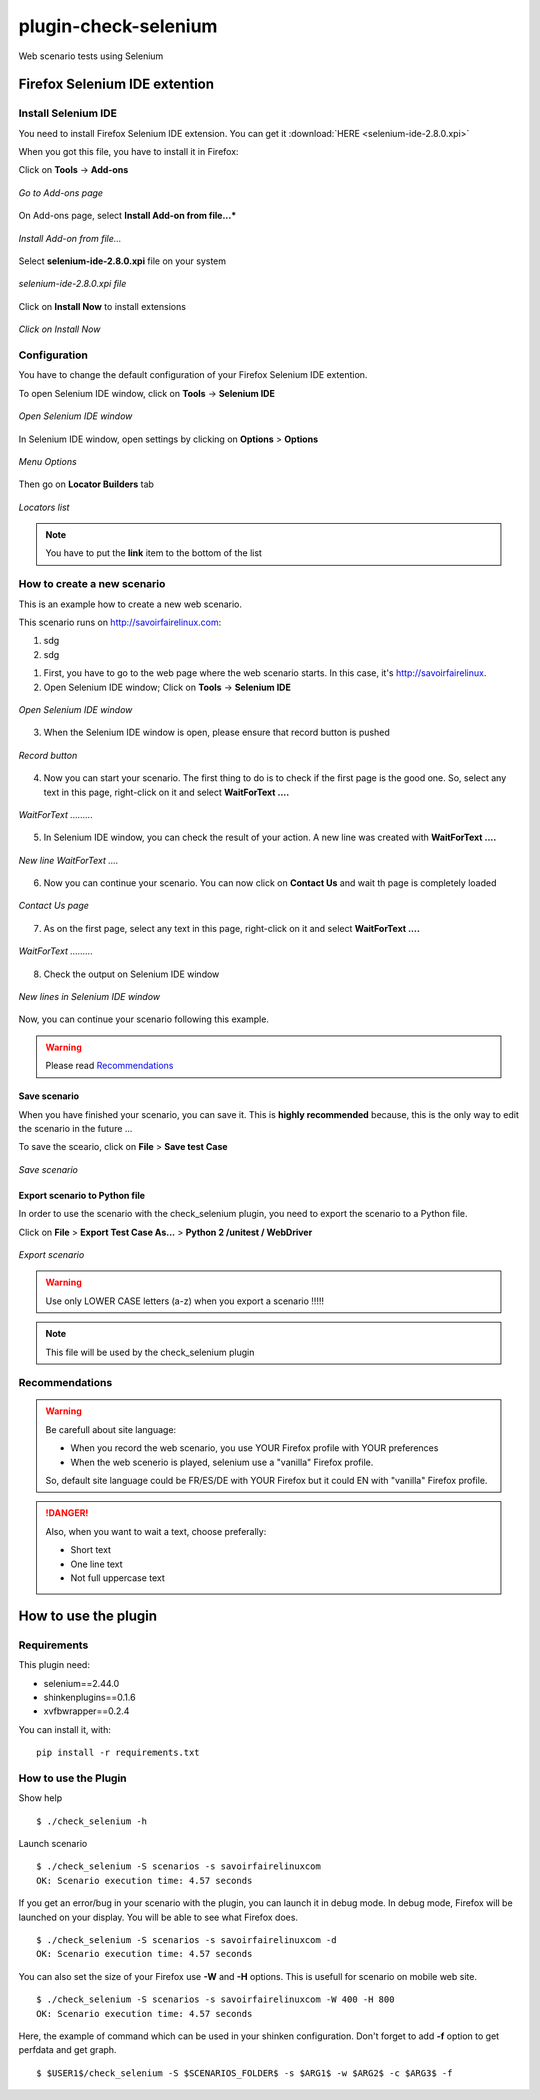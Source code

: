 =====================
plugin-check-selenium
=====================

Web scenario tests using Selenium


Firefox Selenium IDE extention
==============================

Install Selenium IDE
--------------------

You need to install Firefox Selenium IDE extension. You can get it :download:`HERE <selenium-ide-2.8.0.xpi>`

When you got this file, you have to install it in Firefox:

Click on **Tools** -> **Add-ons**

.. figure:: images/1.png
   :align: center

   *Go to Add-ons page*

On Add-ons page, select **Install Add-on from file...***

.. figure:: images/2.png
   :align: center
   
   *Install Add-on from file...*


Select **selenium-ide-2.8.0.xpi** file on your system

.. figure:: images/3.png
   :align: center
   
   *selenium-ide-2.8.0.xpi file*

Click on **Install Now** to install extensions

.. figure:: images/4.png
   :align: center
   
   *Click on Install Now*

Configuration
-------------

You have to change the default configuration of your Firefox Selenium IDE extention.


To open Selenium IDE window, click on **Tools** -> **Selenium IDE**

.. figure:: images/5.png
   :align: center
   
   *Open Selenium IDE window*


In Selenium IDE window, open settings by clicking on **Options** > **Options**


.. figure:: images/14.png
   :align: center
   
   *Menu Options*


Then go on **Locator Builders** tab


.. figure:: images/15.png
   :align: center
   
   *Locators list*



.. note:: You have to put the **link** item to the bottom of the list




How to create a new scenario
----------------------------

This is an example how to create a new web scenario.

This scenario runs on http://savoirfairelinux.com:

1. sdg
2. sdg


1. First, you have to go to the web page where the web scenario starts. In this case, it's http://savoirfairelinux.



2. Open Selenium IDE window; Click on **Tools** -> **Selenium IDE**

.. figure:: images/5.png
   :align: center
   
   *Open Selenium IDE window*


3. When the Selenium IDE window is open, please ensure that record button is pushed

.. figure:: images/6.png
   :align: center
   
   *Record button*


4. Now you can start your scenario.
   The first thing to do is to check if the first page is the good one.
   So, select any text in this page, right-click on it and select
   **WaitForText ....**

.. figure:: images/7.png
   :align: center
   
   *WaitForText .........*


5. In Selenium IDE window, you can check the result of your action.
   A new line was created with **WaitForText ....**

.. figure:: images/8.png
   :align: center
   
   *New line WaitForText ....*


6. Now you can continue your scenario.
   You can now click on **Contact Us** and wait th page is completely loaded

.. figure:: images/9.png
   :align: center
   
   *Contact Us page*


7. As on the first page, select any text in this page,
   right-click on it and select **WaitForText ....**
  
.. figure:: images/10.png
   :align: center
   
   *WaitForText .........*


8. Check the output on Selenium IDE window

.. figure:: images/11.png
   :align: center
   
   *New lines in Selenium IDE window*


Now, you can continue your scenario following this example.

.. warning:: Please read `Recommendations`_

Save scenario
~~~~~~~~~~~~~

When you have finished your scenario, you can save it.
This is **highly recommended** because, this is the only
way to edit the scenario in the future ...

To save the sceario, click on **File** > **Save test Case**

.. figure:: images/12.png
   :align: center
   
   *Save scenario*


Export scenario to Python file
~~~~~~~~~~~~~~~~~~~~~~~~~~~~~~

In order to use the scenario with the check_selenium plugin, you need to export
the scenario to a Python file.

Click on **File** > **Export Test Case As...** > **Python 2 /unitest / WebDriver**

.. figure:: images/13.png
   :align: center
   
   *Export scenario*

.. warning:: Use only LOWER CASE letters (a-z) when you export a scenario !!!!!


.. note:: This file will be used by the check_selenium plugin





Recommendations
---------------

.. warning:: Be carefull about site language:

  - When you record the web scenario, you use YOUR Firefox profile with YOUR preferences
  - When the web scenerio is played, selenium use a "vanilla" Firefox profile.

  So, default site language could be FR/ES/DE with YOUR Firefox but it could EN with "vanilla" Firefox profile.

.. danger::  Also, when you want to wait a text, choose preferally:

  * Short text
  * One line text
  * Not full uppercase text



How to use the plugin
=====================


Requirements
------------

This plugin need:

* selenium==2.44.0
* shinkenplugins==0.1.6
* xvfbwrapper==0.2.4

You can install it, with:

::

  pip install -r requirements.txt


How to use the Plugin
---------------------

Show help

::

    $ ./check_selenium -h


Launch scenario

::

   $ ./check_selenium -S scenarios -s savoirfairelinuxcom
   OK: Scenario execution time: 4.57 seconds

If you get an error/bug in your scenario with the plugin, you
can launch it in debug mode. In debug mode, Firefox will be launched
on your display. You will be able to see what Firefox does.

::
  
    $ ./check_selenium -S scenarios -s savoirfairelinuxcom -d
    OK: Scenario execution time: 4.57 seconds


You can also set the size of your Firefox use **-W** and **-H** options. This is usefull for scenario on mobile web site.

::
  
     $ ./check_selenium -S scenarios -s savoirfairelinuxcom -W 400 -H 800
     OK: Scenario execution time: 4.57 seconds


Here, the example of command which can be used in your shinken configuration.
Don't forget to add **-f** option to get perfdata and get graph.

::

    $ $USER1$/check_selenium -S $SCENARIOS_FOLDER$ -s $ARG1$ -w $ARG2$ -c $ARG3$ -f


